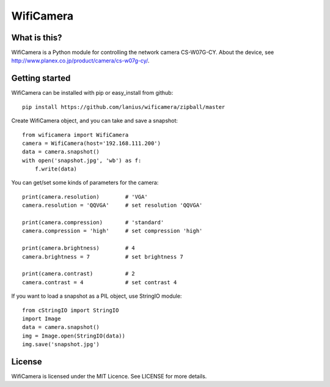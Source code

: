 ﻿==========
WifiCamera
==========

What is this?
=============
WifiCamera is a Python module for controlling the network camera CS-W07G-CY. About the device, see http://www.planex.co.jp/product/camera/cs-w07g-cy/.


Getting started
===============
WifiCamera can be installed with pip or easy_install from github::

    pip install https://github.com/lanius/wificamera/zipball/master

Create WifiCamera object, and you can take and save a snapshot::

    from wificamera import WifiCamera
    camera = WifiCamera(host='192.168.111.200')
    data = camera.snapshot()
    with open('snapshot.jpg', 'wb') as f:
        f.write(data)

You can get/set some kinds of parameters for the camera::

    print(camera.resolution)        # 'VGA'
    camera.resolution = 'QQVGA'     # set resolution 'QQVGA'
    
    print(camera.compression)       # 'standard'
    camera.compression = 'high'     # set compression 'high'
    
    print(camera.brightness)        # 4
    camera.brightness = 7           # set brightness 7
    
    print(camera.contrast)          # 2
    camera.contrast = 4             # set contrast 4

If you want to load a snapshot as a PIL object, use StringIO module::

    from cStringIO import StringIO 
    import Image
    data = camera.snapshot()
    img = Image.open(StringIO(data))
    img.save('snapshot.jpg')


License
=======
WifiCamera is licensed under the MIT Licence. See LICENSE for more details.
